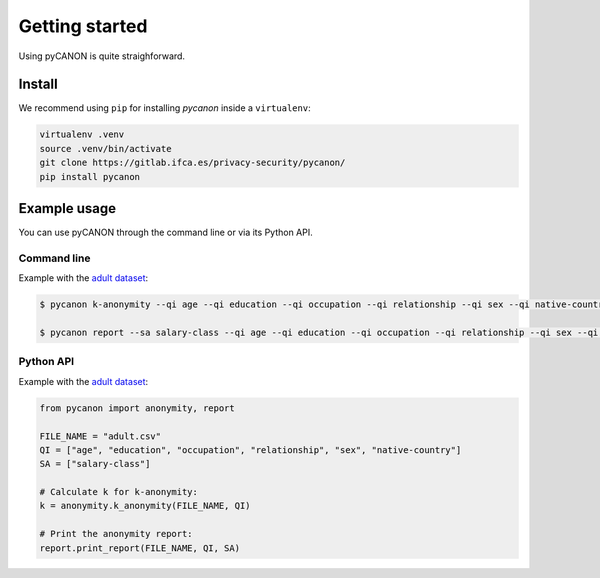 Getting started
###############

Using pyCANON is quite straighforward.

Install
***********************

We recommend using ``pip`` for installing *pycanon* inside a ``virtualenv``:

.. code-block:: console

   virtualenv .venv
   source .venv/bin/activate
   git clone https://gitlab.ifca.es/privacy-security/pycanon/
   pip install pycanon


Example usage
*************

You can use pyCANON through the command line or via its Python API.

Command line
------------

Example with the `adult dataset`_:

.. code-block:: console

   $ pycanon k-anonymity --qi age --qi education --qi occupation --qi relationship --qi sex --qi native-country adult.csv

   $ pycanon report --sa salary-class --qi age --qi education --qi occupation --qi relationship --qi sex --qi native-country adult.csv



Python API
----------

Example with the `adult dataset`_:

.. code-block:: python

    from pycanon import anonymity, report

    FILE_NAME = "adult.csv"
    QI = ["age", "education", "occupation", "relationship", "sex", "native-country"]
    SA = ["salary-class"]

    # Calculate k for k-anonymity:
    k = anonymity.k_anonymity(FILE_NAME, QI)

    # Print the anonymity report:
    report.print_report(FILE_NAME, QI, SA)


.. _adult dataset: https://archive.ics.uci.edu/ml/datasets/adult
